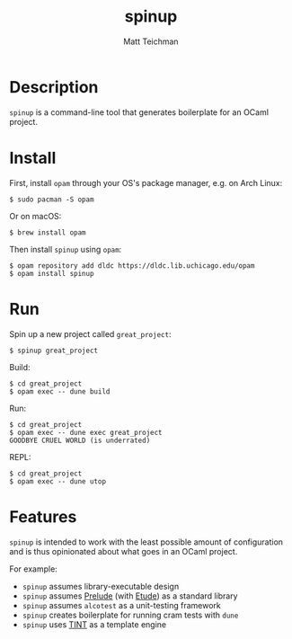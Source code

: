 #+TITLE: spinup
#+AUTHOR: Matt Teichman
#+DESCRIPTION: Command-line tool for spinning up an OCaml/Opam/Dune project
#+OPTIONS: toc:nil, num:nil

* Description

=spinup= is a command-line tool that generates boilerplate for an
OCaml project.  

* Install

First, install =opam= through your OS's package manager, e.g. on Arch
Linux:

#+begin_example
  $ sudo pacman -S opam
#+end_example

Or on macOS:

#+begin_example
  $ brew install opam
#+end_example

Then install =spinup= using =opam=:

#+begin_example
  $ opam repository add dldc https://dldc.lib.uchicago.edu/opam
  $ opam install spinup
#+end_example

* Run

Spin up a new project called =great_project=:

#+begin_example
  $ spinup great_project
#+end_example

Build:

#+begin_example
  $ cd great_project
  $ opam exec -- dune build
#+end_example

Run:

#+begin_example
  $ cd great_project
  $ opam exec -- dune exec great_project
  GOODBYE CRUEL WORLD (is underrated)
#+end_example

REPL:

#+begin_example
  $ cd great_project
  $ opam exec -- dune utop
#+end_example

* Features

=spinup= is intended to work with the least possible amount of
configuration and is thus opinionated about what goes in an OCaml
project.

For example:

- =spinup= assumes library-executable design
- =spinup= assumes [[https://www2.lib.uchicago.edu/keith/software/prelude/prelude/Prelude/][Prelude]] (with [[https://github.com/bufordrat/etude][Etude]]) as a standard library
- =spinup= assumes =alcotest= as a unit-testing framework
- =spinup= creates boilerplate for running cram tests with =dune=
- =spinup= uses [[https://www2.lib.uchicago.edu/keith/software/tint/lib/top/][TINT]] as a template engine
